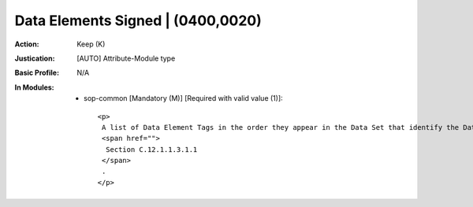 ----------------------------------
Data Elements Signed | (0400,0020)
----------------------------------
:Action: Keep (K)
:Justication: [AUTO] Attribute-Module type
:Basic Profile: N/A
:In Modules:
   - sop-common [Mandatory (M)] [Required with valid value (1)]::

       <p>
        A list of Data Element Tags in the order they appear in the Data Set that identify the Data Elements used in creating the MAC for the Digital Signature. See
        <span href="">
         Section C.12.1.1.3.1.1
        </span>
        .
       </p>
